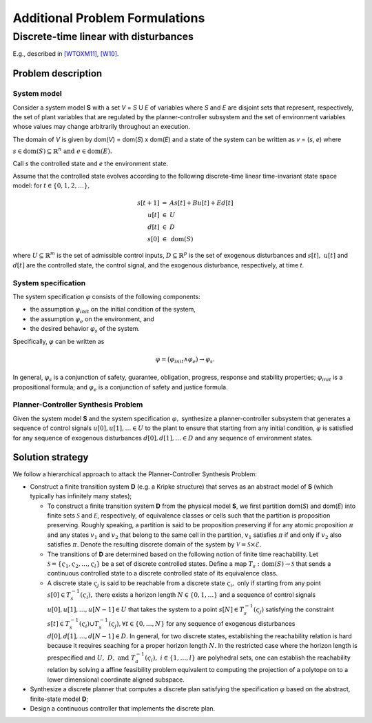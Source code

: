 Additional Problem Formulations
===============================

Discrete-time linear with disturbances
--------------------------------------

E.g., described in `[WTOXM11] <bibliography.html#wtoxm11>`_, `[W10] <bibliography.html#w10>`_.

Problem description
```````````````````

System model
************

Consider a system model **S** with a set *V* = *S* U *E* of variables where *S* and *E* are disjoint sets that represent, respectively, the set of plant variables that are regulated by the planner-controller subsystem and the set of environment variables whose values may change arbitrarily throughout an execution.

The domain of *V* is given by dom(*V*) = dom(*S*) x dom(*E*) and a state of the system can be written as *v* = (*s*, *e*) where

:math:`s \in \text{dom}(S) \subseteq \mathbb{R}^n \text{ and } e \in \text{dom}(E).`

Call *s* the controlled state and *e* the environment state.

Assume that the controlled state evolves according to the following discrete-time linear time-invariant state space model: for :math:`t \in \{0, 1, 2, \ldots\},`

.. math::
   \begin{array}{rcl}
     s[t+1] &=& As[t] + Bu[t] + Ed[t]\\
     u[t] &\in& U\\
     d[t] &\in& D\\
     s[0] &\in& \text{dom}(S)
   \end{array}

where :math:`U \subseteq \mathbb{R}^m` is the set of admissible control inputs,
:math:`D \subseteq \mathbb{R}^p` is the set of exogenous disturbances and
:math:`s[t],~u[t]` and :math:`d[t]` are the controlled state, the control signal,
and the exogenous disturbance, respectively, at time *t*.

System specification
********************

The system specification :math:`\varphi` consists of the following components:

* the assumption :math:`\varphi_{init}` on the initial condition of the system, 
* the assumption :math:`\varphi_e` on the environment, and 
* the desired behavior :math:`\varphi_s` of the system.


Specifically, :math:`\varphi` can be written as

.. math::
   \varphi = \big(\varphi_{init} \wedge \varphi_e) 
    \rightarrow \varphi_s.

In general, :math:`\varphi_s` is a conjunction of safety, guarantee,
obligation, progress, response and stability properties; :math:`\varphi_{init}` is a propositional formula; and :math:`\varphi_e` is a conjunction of safety and justice formula.

Planner-Controller Synthesis Problem
************************************

Given the system model **S** and the system specification :math:`\varphi,` synthesize a planner-controller subsystem that generates a sequence of control signals :math:`u[0], u[1], \ldots \in U` to the plant to ensure that starting from any initial condition,
:math:`\varphi` is satisfied for any sequence of exogenous disturbances :math:`d[0], d[1], \ldots \in D` and any sequence of environment states.


Solution strategy
`````````````````

We follow a hierarchical approach to attack the Planner-Controller Synthesis Problem:

* Construct a finite transition system **D** (e.g. a Kripke structure) that serves as an abstract model of **S** (which typically has infinitely many states);

  * To construct a finite transition system **D** from the physical model **S**, we first partition dom(*S*) and dom(*E*) into finite sets :math:`{\mathcal S}` and :math:`{\mathcal E}`, respectively, of equivalence classes or cells such that the partition is proposition preserving. Roughly speaking, a partition is said to be proposition preserving if for any atomic proposition :math:`\pi` and any states :math:`v_{1}` and :math:`v_{2}` that belong to the same cell in the partition, :math:`v_{1}` satisfies :math:`\pi` if and only if :math:`v_{2}` also satisfies :math:`\pi.` Denote the resulting discrete domain of the system by :math:`\mathcal{V} = \mathcal{S} \times \mathcal{E}.`

  * The transitions of **D** are determined based on the following notion of finite time reachability. Let :math:`\mathcal{S} = \{ \varsigma_{1},\varsigma_{2}, \ldots, \varsigma_{l} \}` be a set of discrete controlled states. Define a map :math:`T_{s} : \text{dom}(S) \rightarrow \mathcal{S}` that sends a continuous controlled state to a discrete controlled state of its equivalence class.

  * A discrete state :math:`\varsigma_{j}` is said to be reachable from a discrete state :math:`\varsigma_{i},` only if  starting from any point :math:`s[0] \in T^{-1}_{s}(\varsigma_i),` there exists a horizon length :math:`N \in \{0, 1, \ldots\}` and a sequence of control signals :math:`u[0], u[1], \ldots, u[N-1] \in U` that takes the system to a point :math:`s[N] \in T^{-1}_{s}(\varsigma_j)` satisfying the constraint :math:`s[t] \in T^{-1}_{s}(\varsigma_i) \cup T^{-1}_{s}(\varsigma_j), \forall t \in \{0, \ldots, N\}` for any sequence of exogenous disturbances :math:`d[0], d[1], \ldots, d[N-1] \in D.` In general, for two discrete states, establishing the reachability relation is hard because it requires seaching for a proper horizon length :math:`N.` In the restricted case where the horizon length is prespecified and :math:`U,~D, \text{ and } T^{-1}_{a} (\varsigma_i),~i \in\{1,\ldots,l\}` are polyhedral sets, one can establish the reachability relation by solving a affine feasibility problem equivalent to computing the projection of a polytope on to a lower dimensional coordinate aligned subspace. 

* Synthesize a discrete planner that computes a discrete plan satisfying the specification :math:`\varphi` based on the abstract, finite-state model **D**;
* Design a continuous controller that implements the discrete plan.
